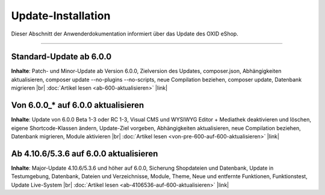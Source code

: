 Update-Installation
===================

Dieser Abschnitt der Anwenderdokumentation informiert über das Update des OXID eShop.

-----------------------------------------------------------------------------------------

Standard-Update ab 6.0.0
------------------------
**Inhalte**: Patch- und Minor-Update ab Version 6.0.0, Zielversion des Updates, composer.json, Abhängigkeiten aktualisieren, composer update --no-plugins --no-scripts, neue Compilation beziehen, composer update, Datenbank migrieren |br|
:doc:`Artikel lesen <ab-600-aktualisieren>` |link|

Von 6.0.0_* auf 6.0.0 aktualisieren
-----------------------------------
**Inhalte**: Update von 6.0.0 Beta 1-3 oder RC 1-3, Visual CMS und WYSIWYG Editor + Mediathek deaktivieren und löschen, eigene Shortcode-Klassen ändern, Update-Ziel vorgeben, Abhängigkeiten aktualisieren, neue Compilation beziehen, Datenbank migrieren, Module aktivieren |br|
:doc:`Artikel lesen <von-pre-600-auf-600-aktualisieren>` |link|

Ab 4.10.6/5.3.6 auf 6.0.0 aktualisieren
---------------------------------------
**Inhalte**: Major-Update 4.10.6/5.3.6 und höher auf 6.0.0, Sicherung Shopdateien und Datenbank, Update in Testumgebung, Datenbank, Dateien und Verzeichnisse, Module, Theme, Neue und entfernte Funktionen, Funktionstest, Update Live-System |br|
:doc:`Artikel lesen <ab-4106536-auf-600-aktualisieren>` |link|

.. Intern: oxbahv, Status: